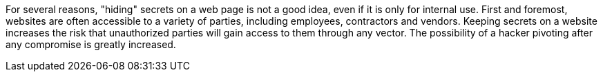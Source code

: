 For several reasons, "hiding" secrets on a web page is not a good idea, even if it is only for internal use. First and foremost, websites are often accessible to a variety of parties, including employees, contractors and vendors. Keeping secrets on a website increases the risk that unauthorized parties will gain access to them through any vector. The possibility of a hacker pivoting after any compromise is greatly increased.

